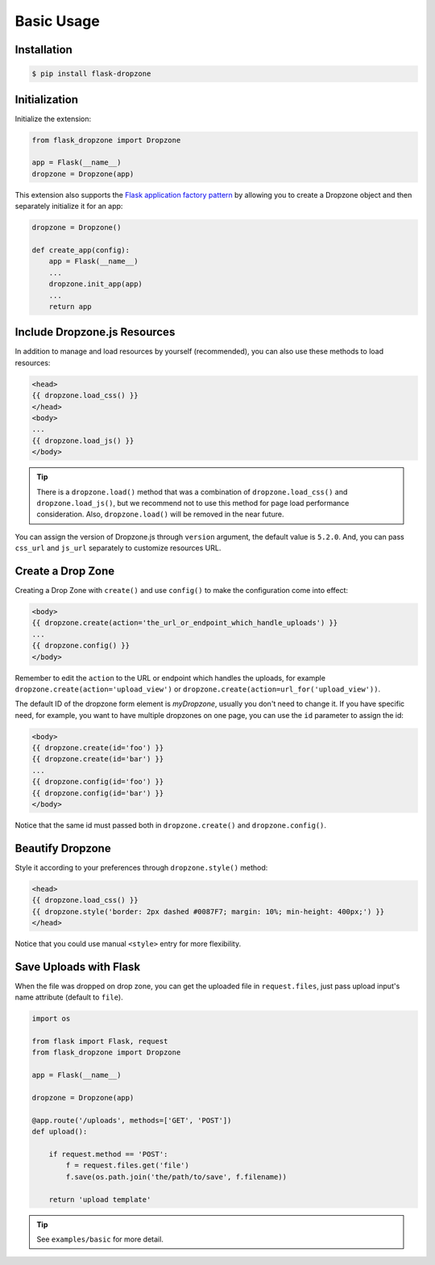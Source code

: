 Basic Usage
=============

Installation
------------

.. code-block:: bash

    $ pip install flask-dropzone

Initialization
---------------

Initialize the extension:

.. code-block:: python

    from flask_dropzone import Dropzone

    app = Flask(__name__)
    dropzone = Dropzone(app)

This extension also supports the `Flask application factory
pattern <http://flask.pocoo.org/docs/latest/patterns/appfactories/>`__
by allowing you to create a Dropzone object and then separately
initialize it for an app:

.. code-block:: python

    dropzone = Dropzone()

    def create_app(config):
        app = Flask(__name__)
        ...
        dropzone.init_app(app)
        ...
        return app

Include Dropzone.js Resources
-------------------------------

In addition to manage and load resources by yourself
(recommended), you can also use these methods to load resources:

.. code-block:: jinja

    <head>
    {{ dropzone.load_css() }}
    </head>
    <body>
    ...
    {{ dropzone.load_js() }}
    </body>

.. tip::
    There is a ``dropzone.load()`` method that was a combination of
    ``dropzone.load_css()`` and ``dropzone.load_js()``, but we recommend not
    to use this method for page load performance consideration. Also,
    ``dropzone.load()`` will be removed in the near future.

You can assign the version of Dropzone.js through ``version`` argument,
the default value is ``5.2.0``. And, you can pass ``css_url`` and
``js_url`` separately to customize resources URL.

Create a Drop Zone
-------------------

Creating a Drop Zone with ``create()`` and use ``config()``
to make the configuration come into effect:

.. code-block:: jinja

    <body>
    {{ dropzone.create(action='the_url_or_endpoint_which_handle_uploads') }}
    ...
    {{ dropzone.config() }}
    </body>

Remember to edit the ``action`` to the URL or endpoint which handles the
uploads, for example ``dropzone.create(action='upload_view')`` or
``dropzone.create(action=url_for('upload_view'))``.

The default ID of the dropzone form element is `myDropzone`, usually you don't
need to change it. If you have specific need, for example, you want to have multiple
dropzones on one page, you can use the ``id`` parameter to assign the id:

.. code-block:: jinja
    
    <body>
    {{ dropzone.create(id='foo') }}
    {{ dropzone.create(id='bar') }}
    ...
    {{ dropzone.config(id='foo') }}
    {{ dropzone.config(id='bar') }}
    </body>

Notice that the same id must passed both in ``dropzone.create()`` and ``dropzone.config()``.

Beautify Dropzone
-----------------

Style it according to your preferences through ``dropzone.style()`` method:

.. code-block:: jinja

    <head>
    {{ dropzone.load_css() }}
    {{ dropzone.style('border: 2px dashed #0087F7; margin: 10%; min-height: 400px;') }}
    </head>

Notice that you could use manual ``<style>`` entry for more flexibility.

Save Uploads with Flask
-----------------------

When the file was dropped on drop zone, you can get the uploaded file
in ``request.files``, just pass upload input's name attribute (default to ``file``).

.. code-block:: python

    import os

    from flask import Flask, request
    from flask_dropzone import Dropzone

    app = Flask(__name__)

    dropzone = Dropzone(app)

    @app.route('/uploads', methods=['GET', 'POST'])
    def upload():

        if request.method == 'POST':
            f = request.files.get('file')
            f.save(os.path.join('the/path/to/save', f.filename))

        return 'upload template'


.. tip:: See ``examples/basic`` for more detail.

